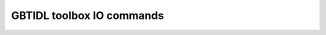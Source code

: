 GBTIDL toolbox IO commands
--------------------------


.. idl:autopath:: ../gbtidl/pro/toolbox/io/
    :summary:

